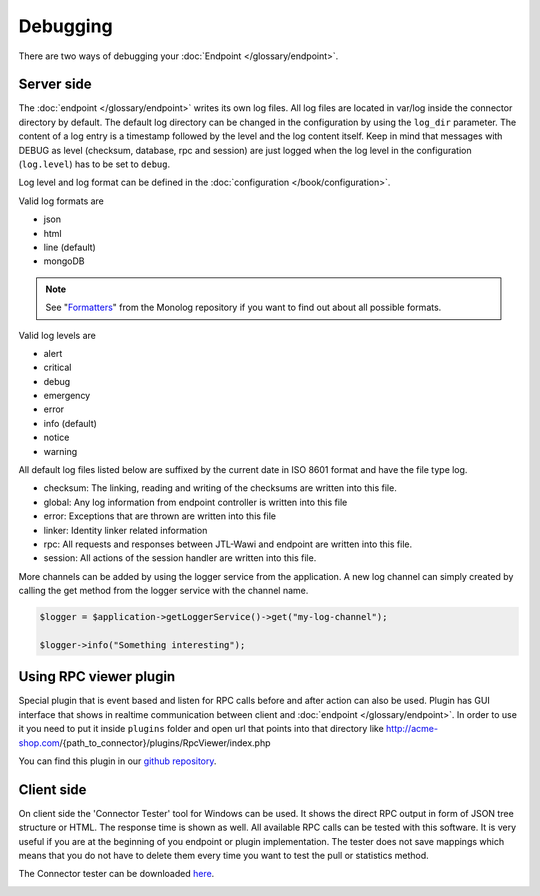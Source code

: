 .. _debugging:

Debugging
=========

There are two ways of debugging your :doc:`Endpoint </glossary/endpoint>`.

.. _debugging-server:

Server side
-----------

The :doc:`endpoint </glossary/endpoint>` writes its own log files.
All log files are located in var/log inside the connector directory by default.
The default log directory can be changed in the configuration by using the ``log_dir`` parameter.
The content of a log entry is a timestamp followed by the level and the log content itself.
Keep in mind that messages with DEBUG as level (checksum, database, rpc and session) are just logged when the log level in the configuration (``log.level``) has to be set to ``debug``.

Log level and log format can be defined in the :doc:`configuration </book/configuration>`.

Valid log formats are

* json
* html
* line (default)
* mongoDB

.. note::
    See "`Formatters <https://github.com/Seldaek/monolog/blob/master/doc/02-handlers-formatters-processors.md#formatters>`_" from the Monolog repository if you want to find out about all possible formats.

Valid log levels are

* alert
* critical
* debug
* emergency
* error
* info (default)
* notice
* warning

All default log files listed below are suffixed by the current date in ISO 8601 format and have the file type log.

* checksum: The linking, reading and writing of the checksums are written into this file.
* global: Any log information from endpoint controller is written into this file
* error: Exceptions that are thrown are written into this file
* linker: Identity linker related information
* rpc: All requests and responses between JTL-Wawi and endpoint are written into this file.
* session: All actions of the session handler are written into this file.

More channels can be added by using the logger service from the application. A new log channel can simply created by calling the get method from the logger service with the channel name.

.. code-block:: php

    $logger = $application->getLoggerService()->get("my-log-channel");

    $logger->info("Something interesting");


.. image:: /_images/debugging_server.png

Using RPC viewer plugin
-----------------------

Special plugin that is event based and listen for RPC calls before and after action can also be used. Plugin has GUI
interface that shows in realtime communication between client and :doc:`endpoint </glossary/endpoint>`. In order to use it you need to put it
inside ``plugins`` folder and open url that points into that directory like http://acme-shop.com/{path_to_connector}/plugins/RpcViewer/index.php

You can find this plugin in our `github repository <https://github.com/jtl-software/connector-plugin-rpcviewer>`_.

.. image:: /_images/rpc_viewer.png

.. _debugging-client-side:

Client side
-----------

On client side the 'Connector Tester' tool for Windows can be used.
It shows the direct RPC output in form of JSON tree structure or HTML.
The response time is shown as well.
All available RPC calls can be tested with this software.
It is very useful if you are at the beginning of you endpoint or plugin implementation.
The tester does not save mappings which means that you do not have to delete them every time you want to test the pull or statistics method.

The Connector tester can be downloaded `here <https://downloads.jtl-connector.de/tester/connector-tester.zip>`_.

.. image:: /_images/debugging_client.png
